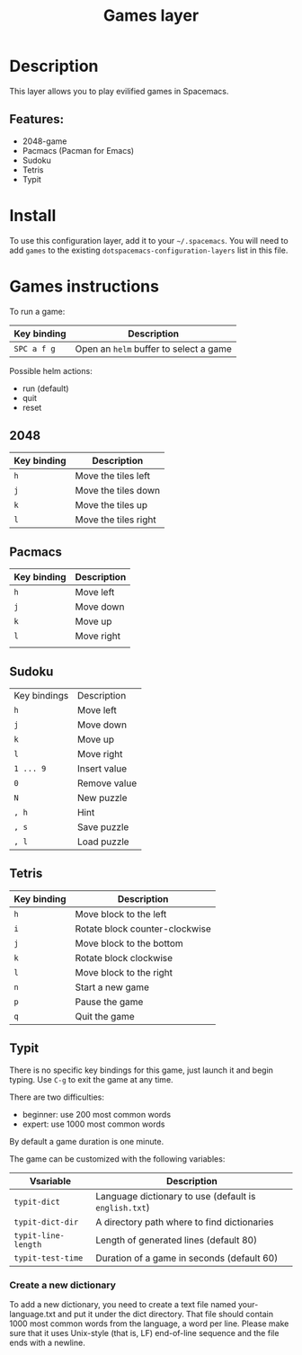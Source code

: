 #+title: Games layer

#+tags: fun|layer

[[file:img/games.png]]

* Table of Contents                     :TOC_5_gh:noexport:
- [[#description][Description]]
  - [[#features][Features:]]
- [[#install][Install]]
- [[#games-instructions][Games instructions]]
  - [[#2048][2048]]
  - [[#pacmacs][Pacmacs]]
  - [[#sudoku][Sudoku]]
  - [[#tetris][Tetris]]
  - [[#typit][Typit]]
    - [[#create-a-new-dictionary][Create a new dictionary]]

* Description
This layer allows you to play evilified games in Spacemacs.

** Features:
- 2048-game
- Pacmacs (Pacman for Emacs)
- Sudoku
- Tetris
- Typit

* Install
To use this configuration layer, add it to your =~/.spacemacs=. You will need to
add =games= to the existing =dotspacemacs-configuration-layers= list in this
file.

* Games instructions
To run a game:

| Key binding | Description                            |
|-------------+----------------------------------------|
| ~SPC a f g~ | Open an =helm= buffer to select a game |

Possible helm actions:
- run (default)
- quit
- reset

** 2048

| Key binding | Description          |
|-------------+----------------------|
| ~h~         | Move the tiles left  |
| ~j~         | Move the tiles down  |
| ~k~         | Move the tiles up    |
| ~l~         | Move the tiles right |

** Pacmacs

| Key binding | Description |
|-------------+-------------|
| ~h~         | Move left   |
| ~j~         | Move down   |
| ~k~         | Move up     |
| ~l~         | Move right  |
|             |             |

** Sudoku

| Key bindings | Description  |
| ~h~          | Move left    |
| ~j~          | Move down    |
| ~k~          | Move up      |
| ~l~          | Move right   |
| ~1 ... 9~    | Insert value |
| ~0~          | Remove value |
| ~N~          | New puzzle   |
| ~, h~        | Hint         |
| ~, s~        | Save puzzle  |
| ~, l~        | Load puzzle  |

** Tetris

| Key binding | Description                    |
|-------------+--------------------------------|
| ~h~         | Move block to the left         |
| ~i~         | Rotate block counter-clockwise |
| ~j~         | Move block to the bottom       |
| ~k~         | Rotate block clockwise         |
| ~l~         | Move block to the right        |
| ~n~         | Start a new game               |
| ~p~         | Pause the game                 |
| ~q~         | Quit the game                  |

** Typit
There is no specific key bindings for this game, just launch it and begin
typing. Use ~C-g~ to exit the game at any time.

There are two difficulties:
- beginner: use 200 most common words
- expert: use 1000 most common words

By default a game duration is one minute.

The game can be customized with the following variables:

| Vsariable           | Description                                           |
|---------------------+-------------------------------------------------------|
| =typit-dict=        | Language dictionary to use (default is =english.txt=) |
| =typit-dict-dir=    | A directory path where to find dictionaries           |
| =typit-line-length= | Length of generated lines (default 80)                |
| =typit-test-time=   | Duration of a game in seconds (default 60)            |

*** Create a new dictionary
To add a new dictionary, you need to create a text file named your-language.txt
and put it under the dict directory. That file should contain 1000 most common
words from the language, a word per line. Please make sure that it uses
Unix-style (that is, LF) end-of-line sequence and the file ends with a newline.
